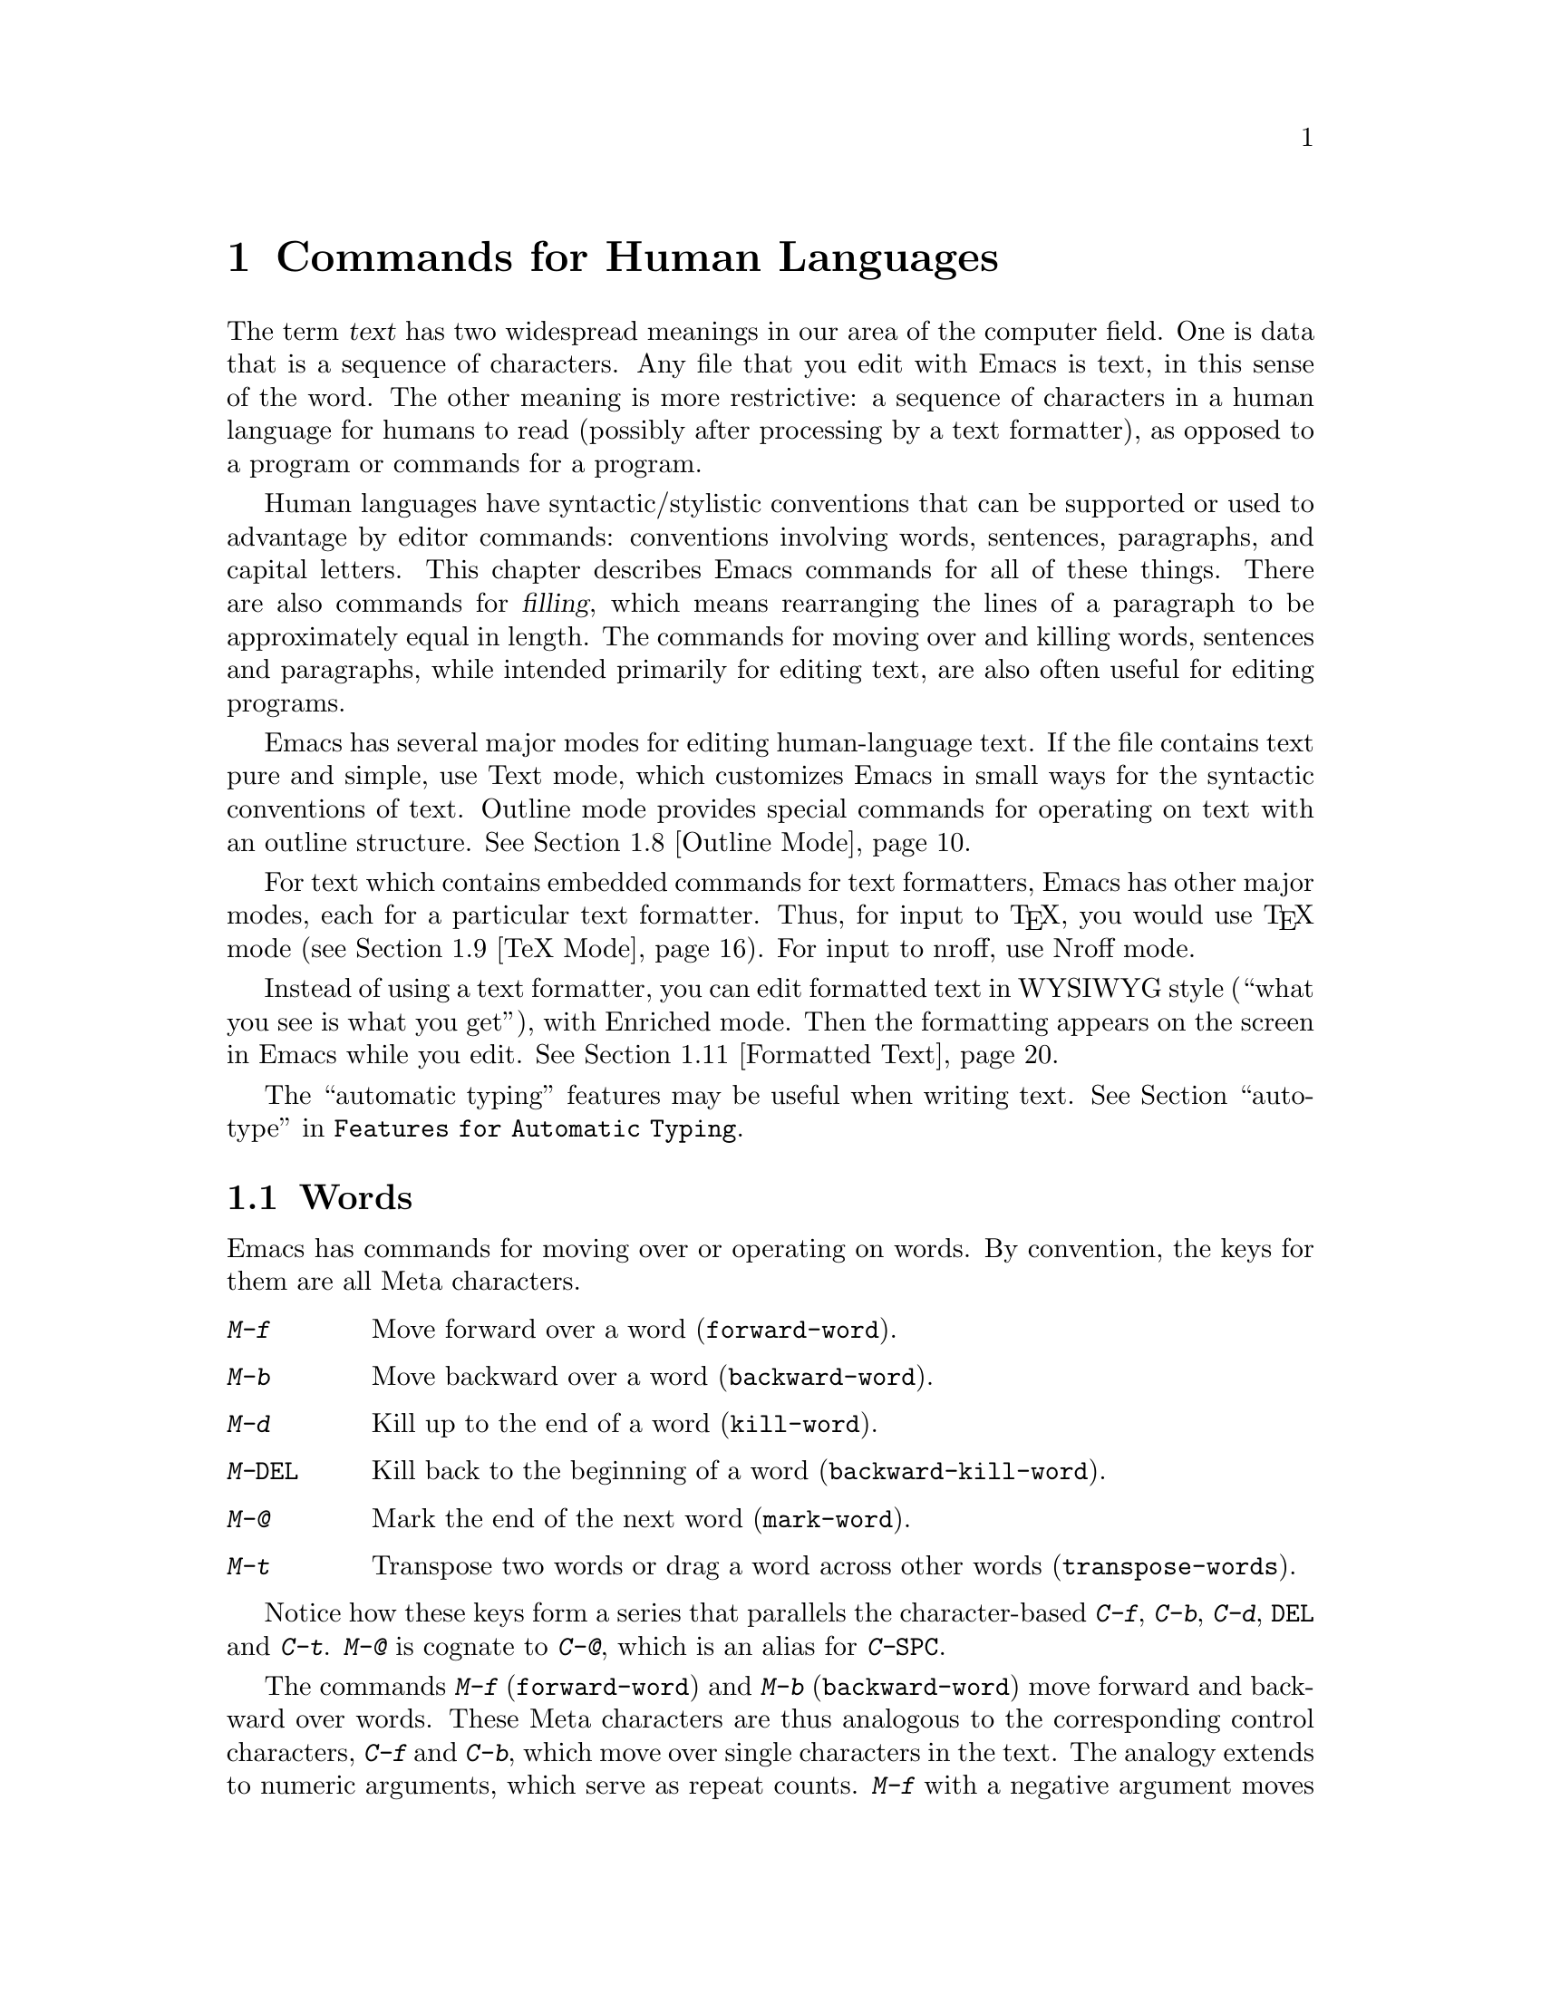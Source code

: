 @c This is part of the Emacs manual.
@c Copyright (C) 1985, 86, 87, 93, 94, 95, 97, 2000
@c   Free Software Foundation, Inc.
@c See file emacs.texi for copying conditions.
@node Text, Programs, Indentation, Top
@chapter Commands for Human Languages
@cindex text
@cindex manipulating text

  The term @dfn{text} has two widespread meanings in our area of the
computer field.  One is data that is a sequence of characters.  Any file
that you edit with Emacs is text, in this sense of the word.  The other
meaning is more restrictive: a sequence of characters in a human language
for humans to read (possibly after processing by a text formatter), as
opposed to a program or commands for a program.

  Human languages have syntactic/stylistic conventions that can be
supported or used to advantage by editor commands: conventions involving
words, sentences, paragraphs, and capital letters.  This chapter
describes Emacs commands for all of these things.  There are also
commands for @dfn{filling}, which means rearranging the lines of a
paragraph to be approximately equal in length.  The commands for moving
over and killing words, sentences and paragraphs, while intended
primarily for editing text, are also often useful for editing programs.

  Emacs has several major modes for editing human-language text.  If the
file contains text pure and simple, use Text mode, which customizes
Emacs in small ways for the syntactic conventions of text.  Outline mode
provides special commands for operating on text with an outline
structure.
@iftex
@xref{Outline Mode}.
@end iftex

  For text which contains embedded commands for text formatters, Emacs
has other major modes, each for a particular text formatter.  Thus, for
input to @TeX{}, you would use @TeX{}
@iftex
mode (@pxref{TeX Mode}).
@end iftex
@ifinfo
mode.
@end ifinfo
For input to nroff, use Nroff mode.

  Instead of using a text formatter, you can edit formatted text in
WYSIWYG style (``what you see is what you get''), with Enriched mode.
Then the formatting appears on the screen in Emacs while you edit.
@iftex
@xref{Formatted Text}.
@end iftex

  The ``automatic typing'' features may be useful when writing text.
@xref{Top, Autotyping, autotype, Features for Automatic Typing}.

@menu
* Words::	        Moving over and killing words.
* Sentences::	        Moving over and killing sentences.
* Paragraphs::	        Moving over paragraphs.
* Pages::	        Moving over pages.
* Filling::	        Filling or justifying text.
* Case::	        Changing the case of text.
* Text Mode::	        The major modes for editing text files.
* Outline Mode::        Editing outlines.
* TeX Mode::	        Editing input to the formatter TeX.
* Nroff Mode::	        Editing input to the formatter nroff.
* Formatted Text::      Editing formatted text directly in WYSIWYG fashion.
@end menu

@node Words
@section Words
@cindex words
@cindex Meta commands and words

  Emacs has commands for moving over or operating on words.  By convention,
the keys for them are all Meta characters.

@c widecommands
@table @kbd
@item M-f
Move forward over a word (@code{forward-word}).
@item M-b
Move backward over a word (@code{backward-word}).
@item M-d
Kill up to the end of a word (@code{kill-word}).
@item M-@key{DEL}
Kill back to the beginning of a word (@code{backward-kill-word}).
@item M-@@
Mark the end of the next word (@code{mark-word}).
@item M-t
Transpose two words or drag a word across other words
(@code{transpose-words}).
@end table

  Notice how these keys form a series that parallels the character-based
@kbd{C-f}, @kbd{C-b}, @kbd{C-d}, @key{DEL} and @kbd{C-t}.  @kbd{M-@@} is
cognate to @kbd{C-@@}, which is an alias for @kbd{C-@key{SPC}}.

@kindex M-f
@kindex M-b
@findex forward-word
@findex backward-word
  The commands @kbd{M-f} (@code{forward-word}) and @kbd{M-b}
(@code{backward-word}) move forward and backward over words.  These
Meta characters are thus analogous to the corresponding control
characters, @kbd{C-f} and @kbd{C-b}, which move over single characters
in the text.  The analogy extends to numeric arguments, which serve as
repeat counts.  @kbd{M-f} with a negative argument moves backward, and
@kbd{M-b} with a negative argument moves forward.  Forward motion
stops right after the last letter of the word, while backward motion
stops right before the first letter.@refill

@kindex M-d
@findex kill-word
  @kbd{M-d} (@code{kill-word}) kills the word after point.  To be
precise, it kills everything from point to the place @kbd{M-f} would
move to.  Thus, if point is in the middle of a word, @kbd{M-d} kills
just the part after point.  If some punctuation comes between point and the
next word, it is killed along with the word.  (If you wish to kill only the
next word but not the punctuation before it, simply do @kbd{M-f} to get
the end, and kill the word backwards with @kbd{M-@key{DEL}}.)
@kbd{M-d} takes arguments just like @kbd{M-f}.

@findex backward-kill-word
@kindex M-DEL
  @kbd{M-@key{DEL}} (@code{backward-kill-word}) kills the word before
point.  It kills everything from point back to where @kbd{M-b} would
move to.  If point is after the space in @w{@samp{FOO, BAR}}, then
@w{@samp{FOO, }} is killed.  (If you wish to kill just @samp{FOO}, and
not the comma and the space, use @kbd{M-b M-d} instead of
@kbd{M-@key{DEL}}.)

@c Don't index M-t and transpose-words here, they are indexed in
@c fixit.texi, in the node "Transpose".
@c @kindex M-t
@c @findex transpose-words
  @kbd{M-t} (@code{transpose-words}) exchanges the word before or
containing point with the following word.  The delimiter characters between
the words do not move.  For example, @w{@samp{FOO, BAR}} transposes into
@w{@samp{BAR, FOO}} rather than @samp{@w{BAR FOO,}}.  @xref{Transpose}, for
more on transposition and on arguments to transposition commands.

@kindex M-@@
@findex mark-word
  To operate on the next @var{n} words with an operation which applies
between point and mark, you can either set the mark at point and then move
over the words, or you can use the command @kbd{M-@@} (@code{mark-word})
which does not move point, but sets the mark where @kbd{M-f} would move
to.  @kbd{M-@@} accepts a numeric argument that says how many words to
scan for the place to put the mark.  In Transient Mark mode, this command
activates the mark.

  The word commands' understanding of syntax is completely controlled by
the syntax table.  Any character can, for example, be declared to be a word
delimiter.  @xref{Syntax}.

@node Sentences
@section Sentences
@cindex sentences
@cindex manipulating sentences

  The Emacs commands for manipulating sentences and paragraphs are mostly
on Meta keys, so as to be like the word-handling commands.

@table @kbd
@item M-a
Move back to the beginning of the sentence (@code{backward-sentence}).
@item M-e
Move forward to the end of the sentence (@code{forward-sentence}).
@item M-k
Kill forward to the end of the sentence (@code{kill-sentence}).
@item C-x @key{DEL}
Kill back to the beginning of the sentence (@code{backward-kill-sentence}).
@end table

@kindex M-a
@kindex M-e
@findex backward-sentence
@findex forward-sentence
  The commands @kbd{M-a} and @kbd{M-e} (@code{backward-sentence} and
@code{forward-sentence}) move to the beginning and end of the current
sentence, respectively.  They were chosen to resemble @kbd{C-a} and
@kbd{C-e}, which move to the beginning and end of a line.  Unlike them,
@kbd{M-a} and @kbd{M-e} if repeated or given numeric arguments move over
successive sentences.

  Moving backward over a sentence places point just before the first
character of the sentence; moving forward places point right after the
punctuation that ends the sentence.  Neither one moves over the
whitespace at the sentence boundary.

@kindex M-k
@kindex C-x DEL
@findex kill-sentence
@findex backward-kill-sentence
  Just as @kbd{C-a} and @kbd{C-e} have a kill command, @kbd{C-k}, to go
with them, so @kbd{M-a} and @kbd{M-e} have a corresponding kill command
@kbd{M-k} (@code{kill-sentence}) which kills from point to the end of
the sentence.  With minus one as an argument it kills back to the
beginning of the sentence.  Larger arguments serve as a repeat count.
There is also a command, @kbd{C-x @key{DEL}}
(@code{backward-kill-sentence}), for killing back to the beginning of a
sentence.  This command is useful when you change your mind in the
middle of composing text.@refill

  The sentence commands assume that you follow the American typist's
convention of putting two spaces at the end of a sentence; they consider
a sentence to end wherever there is a @samp{.}, @samp{?} or @samp{!}
followed by the end of a line or two spaces, with any number of
@samp{)}, @samp{]}, @samp{'}, or @samp{"} characters allowed in between.
A sentence also begins or ends wherever a paragraph begins or ends.

@vindex sentence-end
  The variable @code{sentence-end} controls recognition of the end of a
sentence.  It is a regexp that matches the last few characters of a
sentence, together with the whitespace following the sentence.  Its
normal value is

@example
"[.?!][]\"')]*\\($\\|\t\\|  \\)[ \t\n]*"
@end example

@noindent
This example is explained in the section on regexps.  @xref{Regexps}.

  If you want to use just one space between sentences, you should
set @code{sentence-end} to this value:

@example
"[.?!][]\"')]*\\($\\|\t\\| \\)[ \t\n]*"
@end example

@noindent
You should also set the variable @code{sentence-end-double-space} to
@code{nil} so that the fill commands expect and leave just one space at
the end of a sentence.  Note that this makes it impossible to
distinguish between periods that end sentences and those that indicate
abbreviations.

@node Paragraphs
@section Paragraphs
@cindex paragraphs
@cindex manipulating paragraphs
@kindex M-@{
@kindex M-@}
@findex backward-paragraph
@findex forward-paragraph

  The Emacs commands for manipulating paragraphs are also Meta keys.

@table @kbd
@item M-@{
Move back to previous paragraph beginning (@code{backward-paragraph}).
@item M-@}
Move forward to next paragraph end (@code{forward-paragraph}).
@item M-h
Put point and mark around this or next paragraph (@code{mark-paragraph}).
@end table

  @kbd{M-@{} moves to the beginning of the current or previous
paragraph, while @kbd{M-@}} moves to the end of the current or next
paragraph.  Blank lines and text-formatter command lines separate
paragraphs and are not considered part of any paragraph.  In Fundamental
mode, but not in Text mode, an indented line also starts a new
paragraph.  (If a paragraph is preceded by a blank line, these commands
treat that blank line as the beginning of the paragraph.)

  In major modes for programs, paragraphs begin and end only at blank
lines.  This makes the paragraph commands continue to be useful even
though there are no paragraphs per se.

  When there is a fill prefix, then paragraphs are delimited by all lines
which don't start with the fill prefix.  @xref{Filling}.

@kindex M-h
@findex mark-paragraph
  When you wish to operate on a paragraph, you can use the command
@kbd{M-h} (@code{mark-paragraph}) to set the region around it.  Thus,
for example, @kbd{M-h C-w} kills the paragraph around or after point.
The @kbd{M-h} command puts point at the beginning and mark at the end of
the paragraph point was in.  In Transient Mark mode, it activates the
mark.  If point is between paragraphs (in a run of blank lines, or at a
boundary), the paragraph following point is surrounded by point and
mark.  If there are blank lines preceding the first line of the
paragraph, one of these blank lines is included in the region.

@vindex paragraph-start
@vindex paragraph-separate
  The precise definition of a paragraph boundary is controlled by the
variables @code{paragraph-separate} and @code{paragraph-start}.  The
value of @code{paragraph-start} is a regexp that should match any line
that either starts or separates paragraphs.  The value of
@code{paragraph-separate} is another regexp that should match only lines
that separate paragraphs without being part of any paragraph (for
example, blank lines).  Lines that start a new paragraph and are
contained in it must match only @code{paragraph-start}, not
@code{paragraph-separate}.  For example, in Fundamental mode,
@code{paragraph-start} is @code{"[ @t{\}t@t{\}n@t{\}f]"} and
@code{paragraph-separate} is @code{"[ @t{\}t@t{\}f]*$"}.@refill

  Normally it is desirable for page boundaries to separate paragraphs.
The default values of these variables recognize the usual separator for
pages.

@node Pages
@section Pages

@cindex pages
@cindex formfeed
  Files are often thought of as divided into @dfn{pages} by the
@dfn{formfeed} character (ASCII control-L, octal code 014).  When you
print hardcopy for a file, this character forces a page break; thus,
each page of the file goes on a separate page on paper.  Most Emacs
commands treat the page-separator character just like any other
character: you can insert it with @kbd{C-q C-l}, and delete it with
@key{DEL}.  Thus, you are free to paginate your file or not.  However,
since pages are often meaningful divisions of the file, Emacs provides
commands to move over them and operate on them.

@c WideCommands
@table @kbd
@item C-x [
Move point to previous page boundary (@code{backward-page}).
@item C-x ]
Move point to next page boundary (@code{forward-page}).
@item C-x C-p
Put point and mark around this page (or another page) (@code{mark-page}).
@item C-x l
Count the lines in this page (@code{count-lines-page}).
@end table

@kindex C-x [
@kindex C-x ]
@findex forward-page
@findex backward-page
  The @kbd{C-x [} (@code{backward-page}) command moves point to immediately
after the previous page delimiter.  If point is already right after a page
delimiter, it skips that one and stops at the previous one.  A numeric
argument serves as a repeat count.  The @kbd{C-x ]} (@code{forward-page})
command moves forward past the next page delimiter.

@kindex C-x C-p
@findex mark-page
  The @kbd{C-x C-p} command (@code{mark-page}) puts point at the
beginning of the current page and the mark at the end.  The page
delimiter at the end is included (the mark follows it).  The page
delimiter at the front is excluded (point follows it).  @kbd{C-x C-p
C-w} is a handy way to kill a page to move it elsewhere.  If you move to
another page delimiter with @kbd{C-x [} and @kbd{C-x ]}, then yank the
killed page, all the pages will be properly delimited once again.  The
reason @kbd{C-x C-p} includes only the following page delimiter in the
region is to ensure that.

  A numeric argument to @kbd{C-x C-p} is used to specify which page to go
to, relative to the current one.  Zero means the current page.  One means
the next page, and @minus{}1 means the previous one.

@kindex C-x l
@findex count-lines-page
  The @kbd{C-x l} command (@code{count-lines-page}) is good for deciding
where to break a page in two.  It prints in the echo area the total number
of lines in the current page, and then divides it up into those preceding
the current line and those following, as in

@example
Page has 96 (72+25) lines
@end example

@noindent
  Notice that the sum is off by one; this is correct if point is not at the
beginning of a line.

@vindex page-delimiter
  The variable @code{page-delimiter} controls where pages begin.  Its
value is a regexp that matches the beginning of a line that separates
pages.  The normal value of this variable is @code{"^@t{\}f"}, which
matches a formfeed character at the beginning of a line.

@node Filling
@section Filling Text
@cindex filling text

  @dfn{Filling} text means breaking it up into lines that fit a
specified width.  Emacs does filling in two ways.  In Auto Fill mode,
inserting text with self-inserting characters also automatically fills
it.  There are also explicit fill commands that you can use when editing
text leaves it unfilled.  When you edit formatted text, you can specify
a style of filling for each portion of the text (@pxref{Formatted
Text}).

@menu
* Auto Fill::	        Auto Fill mode breaks long lines automatically.
* Refill::              Keeping paragraphs filled.
* Fill Commands::       Commands to refill paragraphs and center lines.
* Fill Prefix::	        Filling paragraphs that are indented
                          or in a comment, etc.
* Adaptive Fill::       How Emacs can determine the fill prefix automatically.
@end menu

@node Auto Fill
@subsection Auto Fill Mode
@cindex Auto Fill mode
@cindex mode, Auto Fill
@cindex word wrap

  @dfn{Auto Fill} mode is a minor mode in which lines are broken
automatically when they become too wide.  Breaking happens only when
you type a @key{SPC} or @key{RET}.

@table @kbd
@item M-x auto-fill-mode
Enable or disable Auto Fill mode.
@item @key{SPC}
@itemx @key{RET}
In Auto Fill mode, break lines when appropriate.
@end table

@findex auto-fill-mode
  @kbd{M-x auto-fill-mode} turns Auto Fill mode on if it was off, or off
if it was on.  With a positive numeric argument it always turns Auto
Fill mode on, and with a negative argument always turns it off.  You can
see when Auto Fill mode is in effect by the presence of the word
@samp{Fill} in the mode line, inside the parentheses.  Auto Fill mode is
a minor mode which is enabled or disabled for each buffer individually.
@xref{Minor Modes}.

  In Auto Fill mode, lines are broken automatically at spaces when they
get longer than the desired width.  Line breaking and rearrangement
takes place only when you type @key{SPC} or @key{RET}.  If you wish to
insert a space or newline without permitting line-breaking, type
@kbd{C-q @key{SPC}} or @kbd{C-q C-j} (recall that a newline is really a
control-J).  Also, @kbd{C-o} inserts a newline without line breaking.

  Auto Fill mode works well with programming-language modes, because it
indents new lines with @key{TAB}.  If a line ending in a comment gets
too long, the text of the comment is split into two comment lines.
Optionally, new comment delimiters are inserted at the end of the first
line and the beginning of the second so that each line is a separate
comment; the variable @code{comment-multi-line} controls the choice
(@pxref{Comments}).

  Adaptive filling (see the following section) works for Auto Filling as
well as for explicit fill commands.  It takes a fill prefix
automatically from the second or first line of a paragraph.

  Auto Fill mode does not refill entire paragraphs; it can break lines but
cannot merge lines.  So editing in the middle of a paragraph can result in
a paragraph that is not correctly filled.  The easiest way to make the
paragraph properly filled again is usually with the explicit fill commands.
@ifinfo
@xref{Fill Commands}.
@end ifinfo

  Many users like Auto Fill mode and want to use it in all text files.
The section on init files says how to arrange this permanently for yourself.
@xref{Init File}.

@node Refill
@subsection Refill Mode
@cindex refilling text, word processor style
@cindex modes, Refill
@cindex Refill minor mode

  Refill minor mode provides support for keeping paragraphs filled as
you type or modify them in other ways.  It provides an effect similar
to typical word processor behaviour.  This works by running a
paragraph-filling command at suitable times.

  When you are typing text, only characters which normally trigger
auto filling, like the space character, will trigger refilling.  This
is to avoid making it too slow.  Apart from self-inserting characters,
other commands which modify the text cause refilling.

  The current implementation is preliminary and probably not robust.
We expect to improve on it.

@node Fill Commands
@subsection Explicit Fill Commands

@table @kbd
@item M-q
Fill current paragraph (@code{fill-paragraph}).
@item C-x f
Set the fill column (@code{set-fill-column}).
@item M-x fill-region
Fill each paragraph in the region (@code{fill-region}).
@item M-x fill-region-as-paragraph
Fill the region, considering it as one paragraph.
@item M-s
Center a line.
@end table

@kindex M-q
@findex fill-paragraph
  To refill a paragraph, use the command @kbd{M-q}
(@code{fill-paragraph}).  This operates on the paragraph that point is
inside, or the one after point if point is between paragraphs.
Refilling works by removing all the line-breaks, then inserting new ones
where necessary.

@findex fill-region
  To refill many paragraphs, use @kbd{M-x fill-region}, which
divides the region into paragraphs and fills each of them.

@findex fill-region-as-paragraph
  @kbd{M-q} and @code{fill-region} use the same criteria as @kbd{M-h}
for finding paragraph boundaries (@pxref{Paragraphs}).  For more
control, you can use @kbd{M-x fill-region-as-paragraph}, which refills
everything between point and mark.  This command deletes any blank lines
within the region, so separate blocks of text end up combined into one
block.@refill

@cindex justification
  A numeric argument to @kbd{M-q} causes it to @dfn{justify} the text as
well as filling it.  This means that extra spaces are inserted to make
the right margin line up exactly at the fill column.  To remove the
extra spaces, use @kbd{M-q} with no argument.  (Likewise for
@code{fill-region}.)  Another way to control justification, and choose
other styles of filling, is with the @code{justification} text property;
see @ref{Format Justification}.

@kindex M-s @r{(Text mode)}
@cindex centering
@findex center-line
  The command @kbd{M-s} (@code{center-line}) centers the current line
within the current fill column.  With an argument @var{n}, it centers
@var{n} lines individually and moves past them.

@vindex fill-column
@kindex C-x f
@findex set-fill-column
  The maximum line width for filling is in the variable
@code{fill-column}.  Altering the value of @code{fill-column} makes it
local to the current buffer; until that time, the default value is in
effect.  The default is initially 70.  @xref{Locals}.  The easiest way
to set @code{fill-column} is to use the command @kbd{C-x f}
(@code{set-fill-column}).  With a numeric argument, it uses that as the
new fill column.  With just @kbd{C-u} as argument, it sets
@code{fill-column} to the current horizontal position of point.

  Emacs commands normally consider a period followed by two spaces or by
a newline as the end of a sentence; a period followed by just one space
indicates an abbreviation and not the end of a sentence.  To preserve
the distinction between these two ways of using a period, the fill
commands do not break a line after a period followed by just one space.

@vindex sentence-end-double-space
  If the variable @code{sentence-end-double-space} is @code{nil}, the
fill commands expect and leave just one space at the end of a sentence.
Ordinarily this variable is @code{t}, so the fill commands insist on
two spaces for the end of a sentence, as explained above.  @xref{Sentences}.

@vindex colon-double-space
  If the variable @code{colon-double-space} is non-@code{nil}, the
fill commands put two spaces after a colon.

@vindex sentence-end-without-period
  Some languages do not use period to indicate end of sentence.  For
example, a sentence in Thai text ends with double space but without a
period.  Set the variable @code{sentence-end-without-period} to
@code{t} to tell the sentence commands that a period is not necessary.

@node Fill Prefix
@subsection The Fill Prefix

@cindex fill prefix
  To fill a paragraph in which each line starts with a special marker
(which might be a few spaces, giving an indented paragraph), you can use
the @dfn{fill prefix} feature.  The fill prefix is a string that Emacs
expects every line to start with, and which is not included in filling.
You can specify a fill prefix explicitly; Emacs can also deduce the
fill prefix automatically (@pxref{Adaptive Fill}).

@table @kbd
@item C-x .
Set the fill prefix (@code{set-fill-prefix}).
@item M-q
Fill a paragraph using current fill prefix (@code{fill-paragraph}).
@item M-x fill-individual-paragraphs
Fill the region, considering each change of indentation as starting a
new paragraph.
@item M-x fill-nonuniform-paragraphs
Fill the region, considering only paragraph-separator lines as starting
a new paragraph.
@end table

@kindex C-x .
@findex set-fill-prefix
  To specify a fill prefix, move to a line that starts with the desired
prefix, put point at the end of the prefix, and give the command
@w{@kbd{C-x .}}@: (@code{set-fill-prefix}).  That's a period after the
@kbd{C-x}.  To turn off the fill prefix, specify an empty prefix: type
@w{@kbd{C-x .}}@: with point at the beginning of a line.@refill

  When a fill prefix is in effect, the fill commands remove the fill
prefix from each line before filling and insert it on each line after
filling.  Auto Fill mode also inserts the fill prefix automatically when
it makes a new line.  The @kbd{C-o} command inserts the fill prefix on
new lines it creates, when you use it at the beginning of a line
(@pxref{Blank Lines}).  Conversely, the command @kbd{M-^} deletes the
prefix (if it occurs) after the newline that it deletes
(@pxref{Indentation}).

  For example, if @code{fill-column} is 40 and you set the fill prefix
to @samp{;; }, then @kbd{M-q} in the following text

@example
;; This is an
;; example of a paragraph
;; inside a Lisp-style comment.
@end example

@noindent
produces this:

@example
;; This is an example of a paragraph
;; inside a Lisp-style comment.
@end example

  Lines that do not start with the fill prefix are considered to start
paragraphs, both in @kbd{M-q} and the paragraph commands; this gives
good results for paragraphs with hanging indentation (every line
indented except the first one).  Lines which are blank or indented once
the prefix is removed also separate or start paragraphs; this is what
you want if you are writing multi-paragraph comments with a comment
delimiter on each line.

@findex fill-individual-paragraphs
  You can use @kbd{M-x fill-individual-paragraphs} to set the fill
prefix for each paragraph automatically.  This command divides the
region into paragraphs, treating every change in the amount of
indentation as the start of a new paragraph, and fills each of these
paragraphs.  Thus, all the lines in one ``paragraph'' have the same
amount of indentation.  That indentation serves as the fill prefix for
that paragraph.

@findex fill-nonuniform-paragraphs
  @kbd{M-x fill-nonuniform-paragraphs} is a similar command that divides
the region into paragraphs in a different way.  It considers only
paragraph-separating lines (as defined by @code{paragraph-separate}) as
starting a new paragraph.  Since this means that the lines of one
paragraph may have different amounts of indentation, the fill prefix
used is the smallest amount of indentation of any of the lines of the
paragraph.  This gives good results with styles that indent a paragraph's
first line more or less that the rest of the paragraph.

@vindex fill-prefix
  The fill prefix is stored in the variable @code{fill-prefix}.  Its value
is a string, or @code{nil} when there is no fill prefix.  This is a
per-buffer variable; altering the variable affects only the current buffer,
but there is a default value which you can change as well.  @xref{Locals}.

  The @code{indentation} text property provides another way to control
the amount of indentation paragraphs receive.  @xref{Format Indentation}.

@node Adaptive Fill
@subsection Adaptive Filling

@cindex adaptive filling
  The fill commands can deduce the proper fill prefix for a paragraph
automatically in certain cases: either whitespace or certain punctuation
characters at the beginning of a line are propagated to all lines of the
paragraph.

  If the paragraph has two or more lines, the fill prefix is taken from
the paragraph's second line, but only if it appears on the first line as
well.

  If a paragraph has just one line, fill commands @emph{may} take a
prefix from that line.  The decision is complicated because there are
three reasonable things to do in such a case:

@itemize @bullet
@item
Use the first line's prefix on all the lines of the paragraph.

@item
Indent subsequent lines with whitespace, so that they line up under the
text that follows the prefix on the first line, but don't actually copy
the prefix from the first line.

@item
Don't do anything special with the second and following lines.
@end itemize

  All three of these styles of formatting are commonly used.  So the
fill commands try to determine what you would like, based on the prefix
that appears and on the major mode.  Here is how.

@vindex adaptive-fill-first-line-regexp
  If the prefix found on the first line matches
@code{adaptive-fill-first-line-regexp}, or if it appears to be a
comment-starting sequence (this depends on the major mode), then the
prefix found is used for filling the paragraph, provided it would not
act as a paragraph starter on subsequent lines.

  Otherwise, the prefix found is converted to an equivalent number of
spaces, and those spaces are used as the fill prefix for the rest of the
lines, provided they would not act as a paragraph starter on subsequent
lines.

  In Text mode, and other modes where only blank lines and page
delimiters separate paragraphs, the prefix chosen by adaptive filling
never acts as a paragraph starter, so it can always be used for filling.

@vindex adaptive-fill-mode
@vindex adaptive-fill-regexp
  The variable @code{adaptive-fill-regexp} determines what kinds of line
beginnings can serve as a fill prefix: any characters at the start of
the line that match this regular expression are used.  If you set the
variable @code{adaptive-fill-mode} to @code{nil}, the fill prefix is
never chosen automatically.

@vindex adaptive-fill-function
  You can specify more complex ways of choosing a fill prefix
automatically by setting the variable @code{adaptive-fill-function} to a
function.  This function is called with point after the left margin of a
line, and it should return the appropriate fill prefix based on that
line.  If it returns @code{nil}, that means it sees no fill prefix in
that line.

@node Case
@section Case Conversion Commands
@cindex case conversion

  Emacs has commands for converting either a single word or any arbitrary
range of text to upper case or to lower case.

@c WideCommands
@table @kbd
@item M-l
Convert following word to lower case (@code{downcase-word}).
@item M-u
Convert following word to upper case (@code{upcase-word}).
@item M-c
Capitalize the following word (@code{capitalize-word}).
@item C-x C-l
Convert region to lower case (@code{downcase-region}).
@item C-x C-u
Convert region to upper case (@code{upcase-region}).
@end table

@kindex M-l
@kindex M-u
@kindex M-c
@cindex words, case conversion
@cindex converting text to upper or lower case
@cindex capitalizing words
@findex downcase-word
@findex upcase-word
@findex capitalize-word
  The word conversion commands are the most useful.  @kbd{M-l}
(@code{downcase-word}) converts the word after point to lower case, moving
past it.  Thus, repeating @kbd{M-l} converts successive words.
@kbd{M-u} (@code{upcase-word}) converts to all capitals instead, while
@kbd{M-c} (@code{capitalize-word}) puts the first letter of the word
into upper case and the rest into lower case.  All these commands convert
several words at once if given an argument.  They are especially convenient
for converting a large amount of text from all upper case to mixed case,
because you can move through the text using @kbd{M-l}, @kbd{M-u} or
@kbd{M-c} on each word as appropriate, occasionally using @kbd{M-f} instead
to skip a word.

  When given a negative argument, the word case conversion commands apply
to the appropriate number of words before point, but do not move point.
This is convenient when you have just typed a word in the wrong case: you
can give the case conversion command and continue typing.

  If a word case conversion command is given in the middle of a word, it
applies only to the part of the word which follows point.  This is just
like what @kbd{M-d} (@code{kill-word}) does.  With a negative argument,
case conversion applies only to the part of the word before point.

@kindex C-x C-l
@kindex C-x C-u
@findex downcase-region
@findex upcase-region
  The other case conversion commands are @kbd{C-x C-u}
(@code{upcase-region}) and @kbd{C-x C-l} (@code{downcase-region}), which
convert everything between point and mark to the specified case.  Point and
mark do not move.

  The region case conversion commands @code{upcase-region} and
@code{downcase-region} are normally disabled.  This means that they ask
for confirmation if you try to use them.  When you confirm, you may
enable the command, which means it will not ask for confirmation again.
@xref{Disabling}.

@node Text Mode
@section Text Mode
@cindex Text mode
@cindex mode, Text
@findex text-mode

  When you edit files of text in a human language, it's more convenient
to use Text mode rather than Fundamental mode.  To enter Text mode, type
@kbd{M-x text-mode}.

  In Text mode, only blank lines and page delimiters separate
paragraphs.  As a result, paragraphs can be indented, and adaptive
filling determines what indentation to use when filling a paragraph.
@xref{Adaptive Fill}.

@kindex TAB @r{(Text mode)}
  Text mode defines @key{TAB} to run @code{indent-relative}
(@pxref{Indentation}), so that you can conveniently indent a line like
the previous line.  When the previous line is not indented,
@code{indent-relative} runs @code{tab-to-tab-stop}, which uses Emacs tab
stops that you can set (@pxref{Tab Stops}).

  Text mode turns off the features concerned with comments except when
you explicitly invoke them.  It changes the syntax table so that periods
are not considered part of a word, while apostrophes, backspaces and
underlines are considered part of words.

@cindex Paragraph-Indent Text mode
@cindex mode, Paragraph-Indent Text
@findex paragraph-indent-text-mode
@findex paragraph-indent-minor-mode
  If you indent the first lines of paragraphs, then you should use
Paragraph-Indent Text mode rather than Text mode.  In this mode, you do
not need to have blank lines between paragraphs, because the first-line
indentation is sufficient to start a paragraph; however paragraphs in
which every line is indented are not supported.  Use @kbd{M-x
paragraph-indent-text-mode} to enter this mode.  Use @kbd{M-x
paragraph-indent-minor-mode} to enter an equivalent minor mode, for
instance during mail composition.

@kindex M-TAB @r{(Text mode)}
  Text mode, and all the modes based on it, define @kbd{M-@key{TAB}} as
the command @code{ispell-complete-word}, which performs completion of
the partial word in the buffer before point, using the spelling
dictionary as the space of possible words.  @xref{Spelling}.

@vindex text-mode-hook
  Entering Text mode runs the hook @code{text-mode-hook}.  Other major
modes related to Text mode also run this hook, followed by hooks of
their own; this includes Paragraph-Indent Text mode, Nroff mode, @TeX{}
mode, Outline mode, and Mail mode.  Hook functions on
@code{text-mode-hook} can look at the value of @code{major-mode} to see
which of these modes is actually being entered.  @xref{Hooks}.

@ifinfo
  Emacs provides two other modes for editing text that is to be passed
through a text formatter to produce fancy formatted printed output.
@xref{Nroff Mode}, for editing input to the formatter nroff.
@xref{TeX Mode}, for editing input to the formatter TeX.

  Another mode is used for editing outlines.  It allows you to view the
text at various levels of detail.  You can view either the outline
headings alone or both headings and text; you can also hide some of the
headings at lower levels from view to make the high level structure more
visible.  @xref{Outline Mode}.
@end ifinfo

@node Outline Mode
@section Outline Mode
@cindex Outline mode
@cindex mode, Outline
@cindex invisible lines

@findex outline-mode
@findex outline-minor-mode
@vindex outline-minor-mode-prefix
  Outline mode is a major mode much like Text mode but intended for
editing outlines.  It allows you to make parts of the text temporarily
invisible so that you can see the outline structure.  Type @kbd{M-x
outline-mode} to switch to Outline mode as the major mode of the current
buffer.

  When Outline mode makes a line invisible, the line does not appear on
the screen.  The screen appears exactly as if the invisible line were
deleted, except that an ellipsis (three periods in a row) appears at the
end of the previous visible line (only one ellipsis no matter how many
invisible lines follow).

  Editing commands that operate on lines, such as @kbd{C-n} and
@kbd{C-p}, treat the text of the invisible line as part of the previous
visible line.  Killing an entire visible line, including its terminating
newline, really kills all the following invisible lines along with it.

  Outline minor mode provides the same commands as the major mode,
Outline mode, but you can use it in conjunction with other major modes.
Type @kbd{M-x outline-minor-mode} to enable the Outline minor mode in
the current buffer.  You can also specify this in the text of a file,
with a file local variable of the form @samp{mode: outline-minor}
(@pxref{File Variables}).

@kindex C-c @@ @r{(Outline minor mode)}
  The major mode, Outline mode, provides special key bindings on the
@kbd{C-c} prefix.  Outline minor mode provides similar bindings with
@kbd{C-c @@} as the prefix; this is to reduce the conflicts with the
major mode's special commands.  (The variable
@code{outline-minor-mode-prefix} controls the prefix used.)

@vindex outline-mode-hook
  Entering Outline mode runs the hook @code{text-mode-hook} followed by
the hook @code{outline-mode-hook} (@pxref{Hooks}).

@menu
* Format: Outline Format.	   What the text of an outline looks like.
* Motion: Outline Motion.	   Special commands for moving through
                                     outlines. 
* Visibility: Outline Visibility.  Commands to control what is visible.
* Views: Outline Views.            Outlines and multiple views.
* Foldout::                        Folding editing.
@end menu

@node Outline Format
@subsection Format of Outlines

@cindex heading lines (Outline mode)
@cindex body lines (Outline mode)
  Outline mode assumes that the lines in the buffer are of two types:
@dfn{heading lines} and @dfn{body lines}.  A heading line represents a
topic in the outline.  Heading lines start with one or more stars; the
number of stars determines the depth of the heading in the outline
structure.  Thus, a heading line with one star is a major topic; all the
heading lines with two stars between it and the next one-star heading
are its subtopics; and so on.  Any line that is not a heading line is a
body line.  Body lines belong with the preceding heading line.  Here is
an example:

@example
* Food
This is the body,
which says something about the topic of food.

** Delicious Food
This is the body of the second-level header.

** Distasteful Food
This could have
a body too, with
several lines.

*** Dormitory Food

* Shelter
Another first-level topic with its header line.
@end example

  A heading line together with all following body lines is called
collectively an @dfn{entry}.  A heading line together with all following
deeper heading lines and their body lines is called a @dfn{subtree}.

@vindex outline-regexp
  You can customize the criterion for distinguishing heading lines
by setting the variable @code{outline-regexp}.  Any line whose
beginning has a match for this regexp is considered a heading line.
Matches that start within a line (not at the left margin) do not count.
The length of the matching text determines the level of the heading;
longer matches make a more deeply nested level.  Thus, for example,
if a text formatter has commands @samp{@@chapter}, @samp{@@section}
and @samp{@@subsection} to divide the document into chapters and
sections, you could make those lines count as heading lines by
setting @code{outline-regexp} to @samp{"@@chap\\|@@\\(sub\\)*section"}.
Note the trick: the two words @samp{chapter} and @samp{section} are equally
long, but by defining the regexp to match only @samp{chap} we ensure
that the length of the text matched on a chapter heading is shorter,
so that Outline mode will know that sections are contained in chapters.
This works as long as no other command starts with @samp{@@chap}.

@vindex outline-level
  You can change the rule for calculating the level of a heading line
by setting the variable @code{outline-level}.  The value of
@code{outline-level} should be a function that takes no arguments and
returns the level of the current heading.  Some major modes such as C,
Nroff, and Emacs Lisp mode set this variable and @code{outline-regexp}
in order to work with Outline minor mode.

@node Outline Motion
@subsection Outline Motion Commands

  Outline mode provides special motion commands that move backward and
forward to heading lines.

@table @kbd
@item C-c C-n
Move point to the next visible heading line
(@code{outline-next-visible-heading}).
@item C-c C-p
Move point to the previous visible heading line
(@code{outline-previous-visible-heading}).
@item C-c C-f
Move point to the next visible heading line at the same level
as the one point is on (@code{outline-forward-same-level}).
@item C-c C-b
Move point to the previous visible heading line at the same level
(@code{outline-backward-same-level}).
@item C-c C-u
Move point up to a lower-level (more inclusive) visible heading line
(@code{outline-up-heading}).
@end table

@findex outline-next-visible-heading
@findex outline-previous-visible-heading
@kindex C-c C-n @r{(Outline mode)}
@kindex C-c C-p @r{(Outline mode)}
  @kbd{C-c C-n} (@code{outline-next-visible-heading}) moves down to the next
heading line.  @kbd{C-c C-p} (@code{outline-previous-visible-heading}) moves
similarly backward.  Both accept numeric arguments as repeat counts.  The
names emphasize that invisible headings are skipped, but this is not really
a special feature.  All editing commands that look for lines ignore the
invisible lines automatically.@refill

@findex outline-up-heading
@findex outline-forward-same-level
@findex outline-backward-same-level
@kindex C-c C-f @r{(Outline mode)}
@kindex C-c C-b @r{(Outline mode)}
@kindex C-c C-u @r{(Outline mode)}
  More powerful motion commands understand the level structure of headings.
@kbd{C-c C-f} (@code{outline-forward-same-level}) and
@kbd{C-c C-b} (@code{outline-backward-same-level}) move from one
heading line to another visible heading at the same depth in
the outline.  @kbd{C-c C-u} (@code{outline-up-heading}) moves
backward to another heading that is less deeply nested.

@node Outline Visibility
@subsection Outline Visibility Commands

  The other special commands of outline mode are used to make lines visible
or invisible.  Their names all start with @code{hide} or @code{show}.
Most of them fall into pairs of opposites.  They are not undoable; instead,
you can undo right past them.  Making lines visible or invisible is simply
not recorded by the undo mechanism.

@table @kbd
@item C-c C-t
Make all body lines in the buffer invisible (@code{hide-body}).
@item C-c C-a
Make all lines in the buffer visible (@code{show-all}).
@item C-c C-d
Make everything under this heading invisible, not including this
heading itself (@code{hide-subtree}).
@item C-c C-s
Make everything under this heading visible, including body,
subheadings, and their bodies (@code{show-subtree}).
@item C-c C-l
Make the body of this heading line, and of all its subheadings,
invisible (@code{hide-leaves}).
@item C-c C-k
Make all subheadings of this heading line, at all levels, visible
(@code{show-branches}). 
@item C-c C-i
Make immediate subheadings (one level down) of this heading line
visible (@code{show-children}).
@item C-c C-c
Make this heading line's body invisible (@code{hide-entry}).
@item C-c C-e
Make this heading line's body visible (@code{show-entry}).
@item C-c C-q
Hide everything except the top @var{n} levels of heading lines
(@code{hide-sublevels}).
@item C-c C-o
Hide everything except for the heading or body that point is in, plus
the headings leading up from there to the top level of the outline
(@code{hide-other}).
@end table

@findex hide-entry
@findex show-entry
@kindex C-c C-c @r{(Outline mode)}
@kindex C-c C-e @r{(Outline mode)}
  Two commands that are exact opposites are @kbd{C-c C-c}
(@code{hide-entry}) and @kbd{C-c C-e} (@code{show-entry}).  They are
used with point on a heading line, and apply only to the body lines of
that heading.  Subheadings and their bodies are not affected.

@findex hide-subtree
@findex show-subtree
@kindex C-c C-s @r{(Outline mode)}
@kindex C-c C-d @r{(Outline mode)}
@cindex subtree (Outline mode)
  Two more powerful opposites are @kbd{C-c C-d} (@code{hide-subtree}) and
@kbd{C-c C-s} (@code{show-subtree}).  Both expect to be used when point is
on a heading line, and both apply to all the lines of that heading's
@dfn{subtree}: its body, all its subheadings, both direct and indirect, and
all of their bodies.  In other words, the subtree contains everything
following this heading line, up to and not including the next heading of
the same or higher rank.@refill

@findex hide-leaves
@findex show-branches
@kindex C-c C-l @r{(Outline mode)}
@kindex C-c C-k @r{(Outline mode)}
  Intermediate between a visible subtree and an invisible one is having
all the subheadings visible but none of the body.  There are two
commands for doing this, depending on whether you want to hide the
bodies or make the subheadings visible.  They are @kbd{C-c C-l}
(@code{hide-leaves}) and @kbd{C-c C-k} (@code{show-branches}).

@kindex C-c C-i @r{(Outline mode)}
@findex show-children
  A little weaker than @code{show-branches} is @kbd{C-c C-i}
(@code{show-children}).  It makes just the direct subheadings
visible---those one level down.  Deeper subheadings remain invisible, if
they were invisible.@refill

@findex hide-body
@findex show-all
@kindex C-c C-t @r{(Outline mode)}
@kindex C-c C-a @r{(Outline mode)}
  Two commands have a blanket effect on the whole file.  @kbd{C-c C-t}
(@code{hide-body}) makes all body lines invisible, so that you see just
the outline structure.  @kbd{C-c C-a} (@code{show-all}) makes all lines
visible.  These commands can be thought of as a pair of opposites even
though @kbd{C-c C-a} applies to more than just body lines.

@findex hide-sublevels
@kindex C-c C-q @r{(Outline mode)}
  The command @kbd{C-c C-q} (@code{hide-sublevels}) hides all but the
top level headings.  With a numeric argument @var{n}, it hides everything
except the top @var{n} levels of heading lines.

@findex hide-other
@kindex C-c C-o @r{(Outline mode)}
  The command @kbd{C-c C-o} (@code{hide-other}) hides everything except
the heading or body text that point is in, plus its parents (the headers
leading up from there to top level in the outline).

  You can turn off the use of ellipses at the ends of visible lines by
setting @code{selective-display-ellipses} to @code{nil}.  Then there is
no visible indication of the presence of invisible lines.

  When incremental search finds text that is hidden by Outline mode,
it makes that part of the buffer visible.  If you exit the search
at that position, the text remains visible.

@node Outline Views
@subsection Viewing One Outline in Multiple Views

@cindex multiple views of outline
@cindex views of an outline
@cindex outline with multiple views
@cindex indirect buffers and outlines
  You can display two views of a single outline at the same time, in
different windows.  To do this, you must create an indirect buffer using
@kbd{M-x make-indirect-buffer}.  The first argument of this command is
the existing outline buffer name, and its second argument is the name to
use for the new indirect buffer.  @xref{Indirect Buffers}.

  Once the indirect buffer exists, you can display it in a window in the
normal fashion, with @kbd{C-x 4 b} or other Emacs commands.  The Outline
mode commands to show and hide parts of the text operate on each buffer
independently; as a result, each buffer can have its own view.  If you
want more than two views on the same outline, create additional indirect
buffers.

@node Foldout
@subsection Folding Editing

@cindex folding editing
  The Foldout package extends Outline mode and Outline minor mode with
``folding'' commands.  The idea of folding is that you zoom in on a
nested portion of the outline, while hiding its relatives at higher
levels.

  Consider an Outline mode buffer all the text and subheadings under
level-1 headings hidden.  To look at what is hidden under one of these
headings, you could use @kbd{C-c C-e} (@kbd{M-x show-entry}) to expose
the body, or @kbd{C-c C-i} to expose the child (level-2) headings.

@kindex C-c C-z
@findex foldout-zoom-subtree
  With Foldout, you use @kbd{C-c C-z} (@kbd{M-x foldout-zoom-subtree}).
This exposes the body and child subheadings, and narrows the buffer so
that only the level-1 heading, the body and the level-2 headings are
visible.  Now to look under one of the level-2 headings, position the
cursor on it and use @kbd{C-c C-z} again.  This exposes the level-2 body
and its level-3 child subheadings and narrows the buffer again.  Zooming
in on successive subheadings can be done as much as you like.  A string
in the modeline shows how deep you've gone.

  When zooming in on a heading, to see only the child subheadings specify
a numeric argument: @kbd{C-u C-c C-z}.  The number of levels of children
can be specified too (compare @kbd{M-x show-children}), e.g.@: @kbd{M-2
C-c C-z} exposes two levels of child subheadings.  Alternatively, the
body can be spcified with a negative argument: @kbd{M-- C-c C-z}.  The
whole subtree can be expanded, similarly to @kbd{C-c C-s} (@kbd{M-x
show-subtree}), by specifying a zero argument: @kbd{M-0 C-c C-z}.

  While you're zoomed in, you can still use Outline mode's exposure and
hiding functions without disturbing Foldout.  Also, since the buffer is
narrowed, ``global'' editing actions will only affect text under the
zoomed-in heading.  This is useful for restricting changes to a
particular chapter or section of your document.

@kindex C-c C-x
@findex foldout-exit-fold
  To unzoom (exit) a fold, use @kbd{C-c C-x} (@kbd{M-x foldout-exit-fold}).
This hides all the text and subheadings under the top-level heading and
returns you to the previous view of the buffer.  Specifying a numeric
argument exits that many levels of folds.  Specifying a zero argument exits all
folds.

  To cancel the narrowing of a fold without hiding the text and
subheadings, specify a negative argument.  For example, @kbd{M--2 C-c
C-x} exits two folds and leaves the text and subheadings exposed.

  Foldout mode also provides mouse commands for entering and exiting
folds, and for showing and hiding text:

@table @asis
@item @kbd{M-C-Mouse-1} zooms in on the heading clicked on
@table @asis
@item single click
expose body.
@item double click
expose subheadings.
@item triple click
expose body and subheadings.
@item quad click
expose entire subtree.
@end table
@item @kbd{M-C-Mouse-2} exposes text under the heading clicked on
@table @r
@item single click
expose body.
@item double click
expose subheadings.
@item triple click
expose body and subheadings.
@item quad click
expose entire subtree.
@end table
@item @kbd{M-C-Mouse-3} hides text under the heading clicked on or exits fold
@table @r
@item single click
hide subtree.
@item double click
exit fold and hide text.
@item triple click
exit fold without hiding text.
@item quad click
exit all folds and hide text.
@end table
@end table

@vindex foldout-mouse-modifiers
  You can specify different modifier keys (instead of
@kbd{Control-Meta-}) by setting @code{foldout-mouse-modifiers}; but if
you have already loaded the @file{foldout.el} library, you must reload
it in order for this to take effect.

  To use the Foldout package, you can type @kbd{M-x load-library
@key{RET} foldout @key{RET}}; or you can arrange for to do that
automatically by putting this in your @file{.emacs} file:

@example
(eval-after-load "outline" '(require 'foldout))
@end example

@node TeX Mode, Nroff Mode, Outline Mode, Text
@section @TeX{} Mode
@cindex @TeX{} mode
@cindex La@TeX{} mode
@cindex Sli@TeX{} mode
@cindex mode, @TeX{}
@cindex mode, La@TeX{}
@cindex mode, Sli@TeX{}
@findex tex-mode
@findex plain-tex-mode
@findex latex-mode
@findex slitex-mode

  @TeX{} is a powerful text formatter written by Donald Knuth; it is also
free, like GNU Emacs.  La@TeX{} is a simplified input format for @TeX{},
implemented by @TeX{} macros; it comes with @TeX{}.  Sli@TeX{} is a special
form of La@TeX{}.@footnote{Sli@TeX{} is obsoleted by the @samp{slides}
document class in recent La@TeX{} versions.}

  Emacs has a special @TeX{} mode for editing @TeX{} input files.
It provides facilities for checking the balance of delimiters and for
invoking @TeX{} on all or part of the file.

@vindex tex-default-mode
  @TeX{} mode has three variants, Plain @TeX{} mode, La@TeX{} mode, and
Sli@TeX{} mode (these three distinct major modes differ only slightly).
They are designed for editing the three different formats.  The command
@kbd{M-x tex-mode} looks at the contents of the buffer to determine
whether the contents appear to be either La@TeX{} input or Sli@TeX{}
input; if so, it selects the appropriate mode.  If the file contents do
not appear to be La@TeX{} or Sli@TeX{}, it selects Plain @TeX{} mode.
If the contents are insufficient to determine this, the variable
@code{tex-default-mode} controls which mode is used.

  When @kbd{M-x tex-mode} does not guess right, you can use the commands
@kbd{M-x plain-tex-mode}, @kbd{M-x latex-mode}, and @kbd{M-x
slitex-mode} to select explicitly the particular variants of @TeX{}
mode.

@menu
* Editing: TeX Editing.   Special commands for editing in TeX mode.
* LaTeX: LaTeX Editing.   Additional commands for LaTeX input files.
* Printing: TeX Print.    Commands for printing part of a file with TeX.
* Misc: TeX Misc.         Customization of TeX mode, and related features.
@end menu

@node TeX Editing
@subsection @TeX{} Editing Commands

  Here are the special commands provided in @TeX{} mode for editing the
text of the file.

@table @kbd
@item "
Insert, according to context, either @samp{``} or @samp{"} or
@samp{''} (@code{tex-insert-quote}).
@item C-j
Insert a paragraph break (two newlines) and check the previous
paragraph for unbalanced braces or dollar signs
(@code{tex-terminate-paragraph}).
@item M-x tex-validate-region
Check each paragraph in the region for unbalanced braces or dollar signs.
@item C-c @{
Insert @samp{@{@}} and position point between them (@code{tex-insert-braces}).
@item C-c @}
Move forward past the next unmatched close brace (@code{up-list}).
@end table

@findex tex-insert-quote
@kindex " @r{(@TeX{} mode)}
  In @TeX{}, the character @samp{"} is not normally used; we use
@samp{``} to start a quotation and @samp{''} to end one.  To make
editing easier under this formatting convention, @TeX{} mode overrides
the normal meaning of the key @kbd{"} with a command that inserts a pair
of single-quotes or backquotes (@code{tex-insert-quote}).  To be
precise, this command inserts @samp{``} after whitespace or an open
brace, @samp{"} after a backslash, and @samp{''} after any other
character.

  If you need the character @samp{"} itself in unusual contexts, use
@kbd{C-q} to insert it.  Also, @kbd{"} with a numeric argument always
inserts that number of @samp{"} characters.  You can turn off the
feature of @kbd{"} expansion by eliminating that binding in the local
map (@pxref{Key Bindings}).

  In @TeX{} mode, @samp{$} has a special syntax code which attempts to
understand the way @TeX{} math mode delimiters match.  When you insert a
@samp{$} that is meant to exit math mode, the position of the matching
@samp{$} that entered math mode is displayed for a second.  This is the
same feature that displays the open brace that matches a close brace that
is inserted.  However, there is no way to tell whether a @samp{$} enters
math mode or leaves it; so when you insert a @samp{$} that enters math
mode, the previous @samp{$} position is shown as if it were a match, even
though they are actually unrelated.

@findex tex-insert-braces
@kindex C-c @{ @r{(@TeX{} mode)}
@findex up-list
@kindex C-c @} @r{(@TeX{} mode)}
  @TeX{} uses braces as delimiters that must match.  Some users prefer
to keep braces balanced at all times, rather than inserting them
singly.  Use @kbd{C-c @{} (@code{tex-insert-braces}) to insert a pair of
braces.  It leaves point between the two braces so you can insert the
text that belongs inside.  Afterward, use the command @kbd{C-c @}}
(@code{up-list}) to move forward past the close brace.

@findex tex-validate-region
@findex tex-terminate-paragraph
@kindex C-j @r{(@TeX{} mode)}
  There are two commands for checking the matching of braces.  @kbd{C-j}
(@code{tex-terminate-paragraph}) checks the paragraph before point, and
inserts two newlines to start a new paragraph.  It prints a message in
the echo area if any mismatch is found.  @kbd{M-x tex-validate-region}
checks a region, paragraph by paragraph.  The errors are listed in the
@samp{*Occur*} buffer, and you can use @kbd{C-c C-c} or @kbd{Mouse-2} in
that buffer to go to a particular mismatch.

  Note that Emacs commands count square brackets and parentheses in
@TeX{} mode, not just braces.  This is not strictly correct for the
purpose of checking @TeX{} syntax.  However, parentheses and square
brackets are likely to be used in text as matching delimiters and it is
useful for the various motion commands and automatic match display to
work with them.

@node LaTeX Editing
@subsection La@TeX{} Editing Commands

  La@TeX{} mode, and its variant, Sli@TeX{} mode, provide a few extra
features not applicable to plain @TeX{}.

@table @kbd
@item C-c C-o
Insert @samp{\begin} and @samp{\end} for La@TeX{} block and position
point on a line between them (@code{tex-latex-block}).
@item C-c C-e
Close the innermost La@TeX{} block not yet closed
(@code{tex-close-latex-block}).
@end table

@findex tex-latex-block
@kindex C-c C-o @r{(La@TeX{} mode)}
@vindex latex-block-names
  In La@TeX{} input, @samp{\begin} and @samp{\end} commands are used to
group blocks of text.  To insert a @samp{\begin} and a matching
@samp{\end} (on a new line following the @samp{\begin}), use @kbd{C-c
C-o} (@code{tex-latex-block}).  A blank line is inserted between the
two, and point is left there.  You can use completion when you enter the
block type; to specify additional block type names beyond the standard
list, set the variable @code{latex-block-names}.  For example, here's
how to add @samp{theorem}, @samp{corollary}, and @samp{proof}:

@example
(setq latex-block-names '("theorem" "corollary" "proof"))
@end example

@findex tex-close-latex-block
@kindex C-c C-e @r{(La@TeX{} mode)}
  In La@TeX{} input, @samp{\begin} and @samp{\end} commands must
balance.  You can use @kbd{C-c C-e} (@code{tex-close-latex-block}) to
insert automatically a matching @samp{\end} to match the last unmatched
@samp{\begin}.  It indents the @samp{\end} to match the corresponding
@samp{\begin}.  It inserts a newline after @samp{\end} if point is at
the beginning of a line.

@node TeX Print
@subsection @TeX{} Printing Commands

  You can invoke @TeX{} as an inferior of Emacs on either the entire
contents of the buffer or just a region at a time.  Running @TeX{} in
this way on just one chapter is a good way to see what your changes
look like without taking the time to format the entire file.

@table @kbd
@item C-c C-r
Invoke @TeX{} on the current region, together with the buffer's header
(@code{tex-region}).
@item C-c C-b
Invoke @TeX{} on the entire current buffer (@code{tex-buffer}).
@item C-c @key{TAB}
Invoke Bib@TeX{} on the current file (@code{tex-bibtex-file}).
@item C-c C-f
Invoke @TeX{} on the current file (@code{tex-file}).
@item C-c C-l
Recenter the window showing output from the inferior @TeX{} so that
the last line can be seen (@code{tex-recenter-output-buffer}).
@item C-c C-k
Kill the @TeX{} subprocess (@code{tex-kill-job}).
@item C-c C-p
Print the output from the last @kbd{C-c C-r}, @kbd{C-c C-b}, or @kbd{C-c
C-f} command (@code{tex-print}).
@item C-c C-v
Preview the output from the last @kbd{C-c C-r}, @kbd{C-c C-b}, or @kbd{C-c
C-f} command (@code{tex-view}).
@item C-c C-q
Show the printer queue (@code{tex-show-print-queue}).
@end table

@findex tex-buffer
@kindex C-c C-b @r{(@TeX{} mode)}
@findex tex-print
@kindex C-c C-p @r{(@TeX{} mode)}
@findex tex-view
@kindex C-c C-v @r{(@TeX{} mode)}
@findex tex-show-print-queue
@kindex C-c C-q @r{(@TeX{} mode)}
  You can pass the current buffer through an inferior @TeX{} by means of
@kbd{C-c C-b} (@code{tex-buffer}).  The formatted output appears in a
temporary file; to print it, type @kbd{C-c C-p} (@code{tex-print}).
Afterward, you can use @kbd{C-c C-q} (@code{tex-show-print-queue}) to
view the progress of your output towards being printed.  If your terminal
has the ability to display @TeX{} output files, you can preview the
output on the terminal with @kbd{C-c C-v} (@code{tex-view}).

@cindex @env{TEXINPUTS} environment variable
@vindex tex-directory
  You can specify the directory to use for running @TeX{} by setting the
variable @code{tex-directory}.  @code{"."} is the default value.  If
your environment variable @env{TEXINPUTS} contains relative directory
names, or if your files contains @samp{\input} commands with relative
file names, then @code{tex-directory} @emph{must} be @code{"."} or you
will get the wrong results.  Otherwise, it is safe to specify some other
directory, such as @code{"/tmp"}.

@vindex tex-run-command
@vindex latex-run-command
@vindex slitex-run-command
@vindex tex-dvi-print-command
@vindex tex-dvi-view-command
@vindex tex-show-queue-command
  If you want to specify which shell commands are used in the inferior @TeX{},
you can do so by setting the values of the variables @code{tex-run-command},
@code{latex-run-command}, @code{slitex-run-command},
@code{tex-dvi-print-command}, @code{tex-dvi-view-command}, and
@code{tex-show-queue-command}.  You @emph{must} set the value of
@code{tex-dvi-view-command} for your particular terminal; this variable
has no default value.  The other variables have default values that may
(or may not) be appropriate for your system.

  Normally, the file name given to these commands comes at the end of
the command string; for example, @samp{latex @var{filename}}.  In some
cases, however, the file name needs to be embedded in the command; an
example is when you need to provide the file name as an argument to one
command whose output is piped to another.  You can specify where to put
the file name with @samp{*} in the command string.  For example,

@example
(setq tex-dvi-print-command "dvips -f * | lpr")
@end example

@findex tex-kill-job
@kindex C-c C-k @r{(@TeX{} mode)}
@findex tex-recenter-output-buffer
@kindex C-c C-l @r{(@TeX{} mode)}
  The terminal output from @TeX{}, including any error messages, appears
in a buffer called @samp{*tex-shell*}.  If @TeX{} gets an error, you can
switch to this buffer and feed it input (this works as in Shell mode;
@pxref{Interactive Shell}).  Without switching to this buffer you can
scroll it so that its last line is visible by typing @kbd{C-c
C-l}.

  Type @kbd{C-c C-k} (@code{tex-kill-job}) to kill the @TeX{} process if
you see that its output is no longer useful.  Using @kbd{C-c C-b} or
@kbd{C-c C-r} also kills any @TeX{} process still running.@refill

@findex tex-region
@kindex C-c C-r @r{(@TeX{} mode)}
  You can also pass an arbitrary region through an inferior @TeX{} by typing
@kbd{C-c C-r} (@code{tex-region}).  This is tricky, however, because most files
of @TeX{} input contain commands at the beginning to set parameters and
define macros, without which no later part of the file will format
correctly.  To solve this problem, @kbd{C-c C-r} allows you to designate a
part of the file as containing essential commands; it is included before
the specified region as part of the input to @TeX{}.  The designated part
of the file is called the @dfn{header}.

@cindex header (@TeX{} mode)
  To indicate the bounds of the header in Plain @TeX{} mode, you insert two
special strings in the file.  Insert @samp{%**start of header} before the
header, and @samp{%**end of header} after it.  Each string must appear
entirely on one line, but there may be other text on the line before or
after.  The lines containing the two strings are included in the header.
If @samp{%**start of header} does not appear within the first 100 lines of
the buffer, @kbd{C-c C-r} assumes that there is no header.

  In La@TeX{} mode, the header begins with @samp{\documentclass} or
@samp{\documentstyle} and ends with @samp{\begin@{document@}}.  These
are commands that La@TeX{} requires you to use in any case, so nothing
special needs to be done to identify the header.

@findex tex-file
@kindex C-c C-f @r{(@TeX{} mode)}
  The commands (@code{tex-buffer}) and (@code{tex-region}) do all of their
work in a temporary directory, and do not have available any of the auxiliary
files needed by @TeX{} for cross-references; these commands are generally
not suitable for running the final copy in which all of the cross-references
need to be correct.

  When you want the auxiliary files for cross references, use @kbd{C-c
C-f} (@code{tex-file}) which runs @TeX{} on the current buffer's file,
in that file's directory.  Before running @TeX{}, it offers to save any
modified buffers.  Generally, you need to use (@code{tex-file}) twice to
get the cross-references right.

@vindex tex-start-options-string
  The value of the variable @code{tex-start-options-string} specifies
options for the @TeX{} run.  The default value causes @TeX{} to run in
nonstopmode.  To run @TeX{} interactively, set the variable to @code{""}.

@vindex tex-main-file
  Large @TeX{} documents are often split into several files---one main
file, plus subfiles.  Running @TeX{} on a subfile typically does not
work; you have to run it on the main file.  In order to make
@code{tex-file} useful when you are editing a subfile, you can set the
variable @code{tex-main-file} to the name of the main file.  Then
@code{tex-file} runs @TeX{} on that file.

  The most convenient way to use @code{tex-main-file} is to specify it
in a local variable list in each of the subfiles.  @xref{File
Variables}.

@findex tex-bibtex-file
@kindex C-c TAB @r{(@TeX{} mode)}
@vindex tex-bibtex-command
  For La@TeX{} files, you can use Bib@TeX{} to process the auxiliary
file for the current buffer's file.  Bib@TeX{} looks up bibliographic
citations in a data base and prepares the cited references for the
bibliography section.  The command @kbd{C-c TAB}
(@code{tex-bibtex-file}) runs the shell command
(@code{tex-bibtex-command}) to produce a @samp{.bbl} file for the
current buffer's file.  Generally, you need to do @kbd{C-c C-f}
(@code{tex-file}) once to generate the @samp{.aux} file, then do
@kbd{C-c TAB} (@code{tex-bibtex-file}), and then repeat @kbd{C-c C-f}
(@code{tex-file}) twice more to get the cross-references correct.

@node TeX Misc
@subsection @TeX{} Mode Miscellany

@vindex tex-shell-hook
@vindex tex-mode-hook
@vindex latex-mode-hook
@vindex slitex-mode-hook
@vindex plain-tex-mode-hook
  Entering any variant of @TeX{} mode runs the hooks
@code{text-mode-hook} and @code{tex-mode-hook}.  Then it runs either
@code{plain-tex-mode-hook}, @code{latex-mode-hook}, or
@code{slitex-mode-hook}, whichever is appropriate.  Starting the
@TeX{} shell runs the hook @code{tex-shell-hook}.  @xref{Hooks}.

@findex iso-iso2tex
@findex iso-tex2iso
@findex iso-iso2gtex
@findex iso-gtex2iso
@cindex Latin-1 @TeX{} encoding
@TeX{} encoding
  The commands @kbd{M-x iso-iso2tex}, @kbd{M-x iso-tex2iso}, @kbd{M-x
iso-iso2gtex} and @kbd{M-x iso-gtex2iso} can be used to convert
between Latin-1 encoded files and @TeX{}-encoded equivalents.
@ignore
@c Too cryptic to be useful, too cryptic for me to make it better -- rms.
  They
are included by default in the @code{format-alist} variable, so they
can be used with @kbd{M-x format-find-file}, for instance.
@end ignore

@ignore  @c Not worth documenting if it is only for Czech -- rms.
@findex tildify-buffer
@findex tildify-region
@cindex ties, @TeX{}, inserting
@cindex hard spaces, @TeX{}, inserting
@cindex SGML
@cindex HTML
  The commands @kbd{M-x tildify-buffer} and @kbd{M-x tildify-region}
insert @samp{~} (@dfn{tie}) characters where they are conventionally
required.  This is set up for Czech---customize the group
@samp{tildify} for other languages or for other sorts of markup.
@end ignore

@cindex Ref@TeX{} package
@cindex references, La@TeX{}
@cindex La@TeX{} references
  For managing all kinds of references for La@TeX{}, you can use
Ref@TeX{}.  @xref{Top, , RefTeX, reftex}.

@node Nroff Mode
@section Nroff Mode

@cindex nroff
@findex nroff-mode
  Nroff mode is a mode like Text mode but modified to handle nroff commands
present in the text.  Invoke @kbd{M-x nroff-mode} to enter this mode.  It
differs from Text mode in only a few ways.  All nroff command lines are
considered paragraph separators, so that filling will never garble the
nroff commands.  Pages are separated by @samp{.bp} commands.  Comments
start with backslash-doublequote.  Also, three special commands are
provided that are not in Text mode:

@findex forward-text-line
@findex backward-text-line
@findex count-text-lines
@kindex M-n @r{(Nroff mode)}
@kindex M-p @r{(Nroff mode)}
@kindex M-? @r{(Nroff mode)}
@table @kbd
@item M-n
Move to the beginning of the next line that isn't an nroff command
(@code{forward-text-line}).  An argument is a repeat count.
@item M-p
Like @kbd{M-n} but move up (@code{backward-text-line}).
@item M-?
Prints in the echo area the number of text lines (lines that are not
nroff commands) in the region (@code{count-text-lines}).
@end table

@findex electric-nroff-mode
  The other feature of Nroff mode is that you can turn on Electric Nroff
mode.  This is a minor mode that you can turn on or off with @kbd{M-x
electric-nroff-mode} (@pxref{Minor Modes}).  When the mode is on, each
time you use @key{RET} to end a line that contains an nroff command that
opens a kind of grouping, the matching nroff command to close that
grouping is automatically inserted on the following line.  For example,
if you are at the beginning of a line and type @kbd{.@: ( b @key{RET}},
this inserts the matching command @samp{.)b} on a new line following
point.

  If you use Outline minor mode with Nroff mode (@pxref{Outline Mode}),
heading lines are lines of the form @samp{.H} followed by a number (the
header level).

@vindex nroff-mode-hook
  Entering Nroff mode runs the hook @code{text-mode-hook}, followed by
the hook @code{nroff-mode-hook} (@pxref{Hooks}).

@node Formatted Text
@section Editing Formatted Text

@cindex Enriched mode
@cindex mode, Enriched
@cindex formatted text
@cindex WYSIWYG
@cindex word processing
  @dfn{Enriched mode} is a minor mode for editing files that contain
formatted text in WYSIWYG fashion, as in a word processor.  Currently,
formatted text in Enriched mode can specify fonts, colors, underlining,
margins, and types of filling and justification.  In the future, we plan
to implement other formatting features as well.

  Enriched mode is a minor mode (@pxref{Minor Modes}).  Typically it is
used in conjunction with Text mode (@pxref{Text Mode}).  However, you
can also use it with other major modes such as Outline mode and
Paragraph-Indent Text mode.

@cindex text/enriched MIME format
  Potentially, Emacs can store formatted text files in various file
formats.  Currently, only one format is implemented: @dfn{text/enriched}
format, which is defined by the MIME protocol.  @xref{Format
Conversion,, Format Conversion, elisp, the Emacs Lisp Reference Manual},
for details of how Emacs recognizes and converts file formats.

  The Emacs distribution contains a formatted text file that can serve as
an example.  Its name is @file{etc/enriched.doc}.  It contains samples
illustrating all the features described in this section.  It also
contains a list of ideas for future enhancements.

@menu
* Requesting Formatted Text::   Entering and exiting Enriched mode.
* Hard and Soft Newlines::      There are two different kinds of newlines.
* Editing Format Info::         How to edit text properties.
* Faces: Format Faces.          Bold, italic, underline, etc.
* Color: Format Colors.         Changing the color of text.
* Indent: Format Indentation.   Changing the left and right margins.
* Justification: Format Justification.
                                Centering, setting text flush with the 
                                  left or right margin, etc.
* Other: Format Properties.     The "special" text properties submenu.
* Forcing Enriched Mode::       How to force use of Enriched mode.
@end menu

@node Requesting Formatted Text
@subsection Requesting to Edit Formatted Text

  Whenever you visit a file that Emacs saved in the text/enriched format,
Emacs automatically converts the formatting information in the file into
Emacs's own internal format (text properties), and turns on Enriched
mode.

@findex enriched-mode
  To create a new file of formatted text, first visit the nonexistent
file, then type @kbd{M-x enriched-mode} before you start inserting text.
This command turns on Enriched mode.  Do this before you begin inserting
text, to ensure that the text you insert is handled properly.

  More generally, the command @code{enriched-mode} turns Enriched mode
on if it was off, and off if it was on.  With a prefix argument, this
command turns Enriched mode on if the argument is positive, and turns
the mode off otherwise.

  When you save a buffer while Enriched mode is enabled in it, Emacs
automatically converts the text to text/enriched format while writing it
into the file.  When you visit the file again, Emacs will automatically
recognize the format, reconvert the text, and turn on Enriched mode
again.

@vindex enriched-fill-after-visiting
  Normally, after visiting a file in text/enriched format, Emacs refills
each paragraph to fit the specified right margin.  You can turn off this
refilling, to save time, by setting the variable
@code{enriched-fill-after-visiting} to @code{nil} or to @code{ask}.

  However, when visiting a file that was saved from Enriched mode, there
is no need for refilling, because Emacs saves the right margin settings
along with the text.

@vindex enriched-translations
  You can add annotations for saving additional text properties, which
Emacs normally does not save, by adding to @code{enriched-translations}.
Note that the text/enriched standard requires any non-standard
annotations to have names starting with @samp{x-}, as in
@samp{x-read-only}.  This ensures that they will not conflict with
standard annotations that may be added later.

@node Hard and Soft Newlines
@subsection Hard and Soft Newlines
@cindex hard newline
@cindex soft newline
@cindex newlines, hard and soft

  In formatted text, Emacs distinguishes between two different kinds of
newlines, @dfn{hard} newlines and @dfn{soft} newlines.

  Hard newlines are used to separate paragraphs, or items in a list, or
anywhere that there should always be a line break regardless of the
margins.  The @key{RET} command (@code{newline}) and @kbd{C-o}
(@code{open-line}) insert hard newlines.

  Soft newlines are used to make text fit between the margins.  All the
fill commands, including Auto Fill, insert soft newlines---and they
delete only soft newlines.

  Although hard and soft newlines look the same, it is important to bear
the difference in mind.  Do not use @key{RET} to break lines in the
middle of filled paragraphs, or else you will get hard newlines that are
barriers to further filling.  Instead, let Auto Fill mode break lines,
so that if the text or the margins change, Emacs can refill the lines
properly.  @xref{Auto Fill}.

  On the other hand, in tables and lists, where the lines should always
remain as you type them, you can use @key{RET} to end lines.  For these
lines, you may also want to set the justification style to
@code{unfilled}.  @xref{Format Justification}.

@node Editing Format Info
@subsection Editing Format Information

  There are two ways to alter the formatting information for a formatted
text file: with keyboard commands, and with the mouse.

  The easiest way to add properties to your document is by using the Text
Properties menu.  You can get to this menu in two ways: from the Edit
menu in the menu bar, or with @kbd{C-Mouse-2} (hold the @key{CTRL} key
and press the middle mouse button).

  Most of the items in the Text Properties menu lead to other submenus.
These are described in the sections that follow.  Some items run
commands directly:

@table @code
@findex facemenu-remove-props
@item Remove Properties
Delete from the region all the text properties that the Text Properties
menu works with (@code{facemenu-remove-props}).

@findex facemenu-remove-all
@item Remove All
Delete @emph{all} text properties from the region
(@code{facemenu-remove-all}).

@findex list-text-properties-at
@item List Properties
List all the text properties of the character following point
(@code{list-text-properties-at}).

@item Display Faces
Display a list of all the defined faces.

@item Display Colors
Display a list of all the defined colors.
@end table
            
@node Format Faces
@subsection Faces in Formatted Text

  The Faces submenu lists various Emacs faces including @code{bold},
@code{italic}, and @code{underline}.  Selecting one of these adds the
chosen face to the region.  @xref{Faces}.  You can also specify a face
with these keyboard commands:

@table @kbd
@kindex M-g d @r{(Enriched mode)}
@findex facemenu-set-default
@item M-g d
Set the region, or the next inserted character, to the @code{default} face
(@code{facemenu-set-default}).
@kindex M-g b @r{(Enriched mode)}
@findex facemenu-set-bold
@item M-g b
Set the region, or the next inserted character, to the @code{bold} face
(@code{facemenu-set-bold}).
@kindex M-g i @r{(Enriched mode)}
@findex facemenu-set-italic
@item M-g i
Set the region, or the next inserted character, to the @code{italic} face
(@code{facemenu-set-italic}).
@kindex M-g l @r{(Enriched mode)}
@findex facemenu-set-bold-italic
@item M-g l
Set the region, or the next inserted character, to the @code{bold-italic} face
(@code{facemenu-set-bold-italic}).
@kindex M-g u @r{(Enriched mode)}
@findex facemenu-set-underline
@item M-g u
Set the region, or the next inserted character, to the @code{underline} face
(@code{facemenu-set-underline}).
@kindex M-g o @r{(Enriched mode)}
@findex facemenu-set-face
@item M-g o @var{face} @key{RET}
Set the region, or the next inserted character, to the face @var{face}
(@code{facemenu-set-face}).
@end table

  If you use these commands with a prefix argument---or, in Transient Mark
mode, if the region is not active---then these commands specify a face
to use for your next self-inserting input.  @xref{Transient Mark}.  This
applies to both the keyboard commands and the menu commands.

  Enriched mode defines two additional faces: @code{excerpt} and
@code{fixed}.  These correspond to codes used in the text/enriched file
format.

  The @code{excerpt} face is intended for quotations.  This face is the
same as @code{italic} unless you customize it (@pxref{Face Customization}).

  The @code{fixed} face is meant to say, ``Use a fixed-width font for this
part of the text.''  Emacs currently supports only fixed-width fonts;
therefore, the @code{fixed} annotation is not necessary now.  However,
we plan to support variable width fonts in future Emacs versions, and
other systems that display text/enriched format may not use a
fixed-width font as the default.  So if you specifically want a certain
part of the text to use a fixed-width font, you should specify the
@code{fixed} face for that part.

  The @code{fixed} face is normally defined to use a different font from
the default.  However, different systems have different fonts installed,
so you may need to customize this.

  If your terminal cannot display different faces, you will not be able
to see them, but you can still edit documents containing faces.  You can
even add faces and colors to documents.  They will be visible when the
file is viewed on a terminal that can display them.

@node Format Colors
@subsection Colors in Formatted Text

  You can specify foreground and background colors for portions of the
text.  There is a menu for specifying the foreground color and a menu
for specifying the background color.  Each color menu lists all the
colors that you have used in Enriched mode in the current Emacs session.

  If you specify a color with a prefix argument---or, in Transient Mark
mode, if the region is not active---then it applies to your next
self-inserting input.  @xref{Transient Mark}.  Otherwise, the command
applies to the region.

  Each color menu contains one additional item: @samp{Other}.  You can use
this item to specify a color that is not listed in the menu; it reads
the color name with the minibuffer.  To display list of available colors
and their names, use the @samp{Display Colors} menu item in the Text
Properties menu (@pxref{Editing Format Info}).

  Any color that you specify in this way, or that is mentioned in a
formatted text file that you read in, is added to both color menus for
the duration of the Emacs session.

@findex facemenu-set-foreground
@findex facemenu-set-background
  There are no key bindings for specifying colors, but you can do so
with the extended commands @kbd{M-x facemenu-set-foreground} and
@kbd{M-x facemenu-set-background}.  Both of these commands read the name
of the color with the minibuffer.

@node Format Indentation
@subsection Indentation in Formatted Text

  When editing formatted text, you can specify different amounts of
indentation for the right or left margin of an entire paragraph or a
part of a paragraph.  The margins you specify automatically affect the
Emacs fill commands (@pxref{Filling}) and line-breaking commands.

  The Indentation submenu provides a convenient interface for specifying
these properties.  The submenu contains four items:

@table @code
@kindex C-x TAB @r{(Enriched mode)}
@findex increase-left-margin
@item Indent More
Indent the region by 4 columns (@code{increase-left-margin}).  In
Enriched mode, this command is also available on @kbd{C-x @key{TAB}}; if
you supply a numeric argument, that says how many columns to add to the
margin (a negative argument reduces the number of columns).

@item Indent Less
Remove 4 columns of indentation from the region.

@item Indent Right More
Make the text narrower by indenting 4 columns at the right margin.

@item Indent Right Less
Remove 4 columns of indentation from the right margin.
@end table

  You can use these commands repeatedly to increase or decrease the
indentation.

  The most common way to use these commands is to change the indentation
of an entire paragraph.  However, that is not the only use.  You can
change the margins at any point; the new values take effect at the end
of the line (for right margins) or the beginning of the next line (for
left margins).

  This makes it possible to format paragraphs with @dfn{hanging indents},
which means that the first line is indented less than subsequent lines.
To set up a hanging indent, increase the indentation of the region
starting after the first word of the paragraph and running until the end
of the paragraph.

  Indenting the first line of a paragraph is easier.  Set the margin for
the whole paragraph where you want it to be for the body of the
paragraph, then indent the first line by inserting extra spaces or tabs.

  Sometimes, as a result of editing, the filling of a paragraph becomes
messed up---parts of the paragraph may extend past the left or right
margins.  When this happens, use @kbd{M-q} (@code{fill-paragraph}) to
refill the paragraph.

@vindex standard-indent
  The variable @code{standard-indent} specifies how many columns these
commands should add to or subtract from the indentation.  The default
value is 4.  The overall default right margin for Enriched mode is
controlled by the variable @code{fill-column}, as usual.

  The fill prefix, if any, works in addition to the specified paragraph
indentation: @kbd{C-x .} does not include the specified indentation's
whitespace in the new value for the fill prefix, and the fill commands
look for the fill prefix after the indentation on each line.  @xref{Fill
Prefix}.

@node Format Justification
@subsection Justification in Formatted Text
            
  When editing formatted text, you can specify various styles of
justification for a paragraph.  The style you specify automatically
affects the Emacs fill commands.

  The Justification submenu provides a convenient interface for specifying
the style.  The submenu contains five items:

@table @code
@item Flush Left
This is the most common style of justification (at least for English).
Lines are aligned at the left margin but left uneven at the right.

@item Flush Right
This aligns each line with the right margin.  Spaces and tabs are added
on the left, if necessary, to make lines line up on the right.

@item Full
This justifies the text, aligning both edges of each line.  Justified
text looks very nice in a printed book, where the spaces can all be
adjusted equally, but it does not look as nice with a fixed-width font
on the screen.  Perhaps a future version of Emacs will be able to adjust
the width of spaces in a line to achieve elegant justification.

@item Center
This centers every line between the current margins.

@item None
This turns off filling entirely.  Each line will remain as you wrote it;
the fill and auto-fill functions will have no effect on text which has
this setting.  You can, however, still indent the left margin.  In
unfilled regions, all newlines are treated as hard newlines (@pxref{Hard
and Soft Newlines}) .
@end table

  In Enriched mode, you can also specify justification from the keyboard
using the @kbd{M-j} prefix character:

@table @kbd
@kindex M-j l @r{(Enriched mode)}
@findex set-justification-left
@item M-j l
Make the region left-filled (@code{set-justification-left}).
@kindex M-j r @r{(Enriched mode)}
@findex set-justification-right
@item M-j r
Make the region right-filled (@code{set-justification-right}).
@kindex M-j f @r{(Enriched mode)}
@findex set-justification-full
@item M-j f
Make the region fully-justified (@code{set-justification-full}).
@kindex M-j c @r{(Enriched mode)}
@kindex M-S @r{(Enriched mode)}
@findex set-justification-center
@item M-j c
@itemx M-S
Make the region centered (@code{set-justification-center}).
@kindex M-j u @r{(Enriched mode)}
@findex set-justification-none
@item M-j u
Make the region unfilled (@code{set-justification-none}).
@end table

  Justification styles apply to entire paragraphs.  All the
justification-changing commands operate on the paragraph containing
point, or, if the region is active, on all paragraphs which overlap the
region.

@vindex default-justification
  The default justification style is specified by the variable
@code{default-justification}.  Its value should be one of the symbols
@code{left}, @code{right}, @code{full}, @code{center}, or @code{none}.
         
@node Format Properties
@subsection Setting Other Text Properties

  The Other Properties menu lets you add or remove three other useful text
properties: @code{read-only}, @code{invisible} and @code{intangible}.
The @code{intangible} property disallows moving point within the text,
the @code{invisible} text property hides text from display, and the
@code{read-only} property disallows alteration of the text.

  Each of these special properties has a menu item to add it to the
region.  The last menu item, @samp{Remove Special}, removes all of these
special properties from the text in the region.

  Currently, the @code{invisible} and @code{intangible} properties are
@emph{not} saved in the text/enriched format.  The @code{read-only}
property is saved, but it is not a standard part of the text/enriched
format, so other editors may not respect it.

@node Forcing Enriched Mode
@subsection Forcing Enriched Mode

  Normally, Emacs knows when you are editing formatted text because it
recognizes the special annotations used in the file that you visited.
However, there are situations in which you must take special actions
to convert file contents or turn on Enriched mode:

@itemize @bullet
@item
When you visit a file that was created with some other editor, Emacs may
not recognize the file as being in the text/enriched format.  In this
case, when you visit the file you will see the formatting commands
rather than the formatted text.  Type @kbd{M-x format-decode-buffer} to
translate it.

@item
When you @emph{insert} a file into a buffer, rather than visiting it.
Emacs does the necessary conversions on the text which you insert, but
it does not enable Enriched mode.  If you wish to do that, type @kbd{M-x
enriched-mode}.
@end itemize 

  The command @code{format-decode-buffer} translates text in various
formats into Emacs's internal format.  It asks you to specify the format
to translate from; however, normally you can type just @key{RET}, which
tells Emacs to guess the format.

@findex format-find-file
  If you wish to look at text/enriched file in its raw form, as a
sequence of characters rather than as formatted text, use the @kbd{M-x
find-file-literally} command.  This visits a file, like
@code{find-file}, but does not do format conversion.  It also inhibits
character code conversion (@pxref{Coding Systems}) and automatic
uncompression (@pxref{Compressed Files}).  To disable format conversion
but allow character code conversion and/or automatic uncompression if
appropriate, use @code{format-find-file} with suitable arguments.

